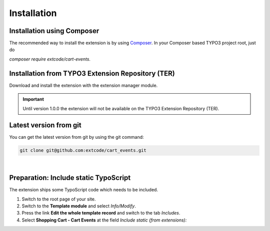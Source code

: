 .. ==================================================
.. FOR YOUR INFORMATION
.. --------------------------------------------------
.. -*- coding: utf-8 -*- with BOM.

Installation
============

Installation using Composer
---------------------------

The recommended way to install the extension is by using `Composer <https://getcomposer.org/>`_.
In your Composer based TYPO3 project root, just do

`composer require extcode/cart-events`.

Installation from TYPO3 Extension Repository (TER)
--------------------------------------------------

Download and install the extension with the extension manager module.

.. IMPORTANT::
   Until version 1.0.0 the extension will not be available on the TYPO3 Extension Repository (TER).

Latest version from git
-----------------------
You can get the latest version from git by using the git command:

.. code-block:: bash

   git clone git@github.com:extcode/cart_events.git

|

Preparation: Include static TypoScript
--------------------------------------

The extension ships some TypoScript code which needs to be included.

#. Switch to the root page of your site.

#. Switch to the **Template module** and select *Info/Modify*.

#. Press the link **Edit the whole template record** and switch to the tab *Includes*.

#. Select **Shopping Cart - Cart Events** at the field *Include static (from extensions):*
